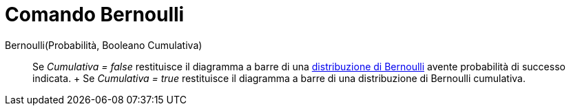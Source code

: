 = Comando Bernoulli

Bernoulli(Probabilità, Booleano Cumulativa)::
  Se _Cumulativa = false_ restituisce il diagramma a barre di una
  http://en.wikipedia.org/wiki/it:Distribuzione_di_Bernoulli[distribuzione di Bernoulli] avente probabilità di successo
  indicata.
  +
  Se _Cumulativa = true_ restituisce il diagramma a barre di una distribuzione di Bernoulli cumulativa.
